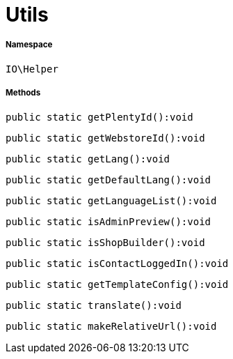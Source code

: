 :table-caption!:
:example-caption!:
:source-highlighter: prettify
:sectids!:
[[io__utils]]
= Utils





===== Namespace

`IO\Helper`






===== Methods

[source%nowrap, php]
----

public static getPlentyId():void

----









[source%nowrap, php]
----

public static getWebstoreId():void

----









[source%nowrap, php]
----

public static getLang():void

----









[source%nowrap, php]
----

public static getDefaultLang():void

----









[source%nowrap, php]
----

public static getLanguageList():void

----









[source%nowrap, php]
----

public static isAdminPreview():void

----









[source%nowrap, php]
----

public static isShopBuilder():void

----









[source%nowrap, php]
----

public static isContactLoggedIn():void

----









[source%nowrap, php]
----

public static getTemplateConfig():void

----









[source%nowrap, php]
----

public static translate():void

----









[source%nowrap, php]
----

public static makeRelativeUrl():void

----









